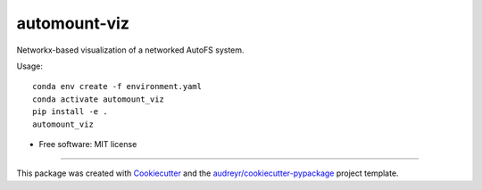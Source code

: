 =============
automount-viz
=============


.. image:: https://img.shields.io/pypi/v/automount_viz.svg
        :target: https://pypi.python.org/pypi/automount_viz

.. image:: https://img.shields.io/travis/dkoppstein/automount_viz.svg
        :target: https://travis-ci.com/dkoppstein/automount_viz

.. image:: https://readthedocs.org/projects/automount-viz/badge/?version=latest
        :target: https://automount-viz.readthedocs.io/en/latest/?version=latest
        :alt: Documentation Status




Networkx-based visualization of a networked AutoFS system. 

Usage:: 

    conda env create -f environment.yaml 
    conda activate automount_viz
    pip install -e .
    automount_viz

* Free software: MIT license

-------

This package was created with Cookiecutter_ and the `audreyr/cookiecutter-pypackage`_ project template.

.. _Cookiecutter: https://github.com/audreyr/cookiecutter
.. _`audreyr/cookiecutter-pypackage`: https://github.com/audreyr/cookiecutter-pypackage
